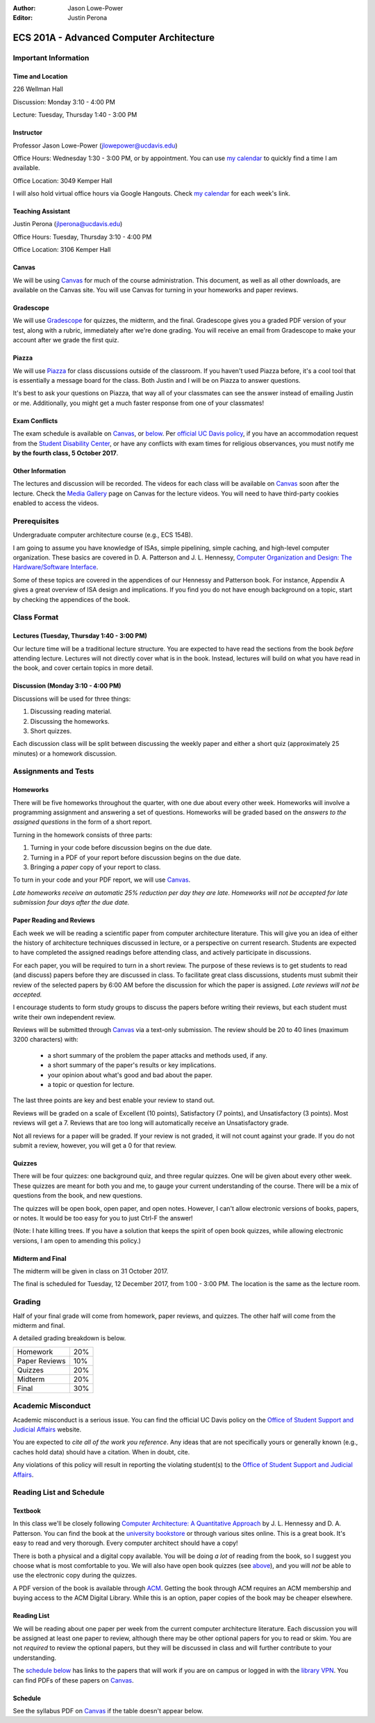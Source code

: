 :Author: Jason Lowe-Power
:Editor: Justin Perona

.. _Canvas: https://canvas.ucdavis.edu/courses/146759
.. _Gradescope: https://gradescope.com/courses/11391
.. _Piazza: https://piazza.com/class/j7z54vw7a5r2sl
.. _Media Gallery: https://canvas.ucdavis.edu/courses/146759/external_tools/970

=========================================
ECS 201A - Advanced Computer Architecture
=========================================

Important Information
---------------------

Time and Location
~~~~~~~~~~~~~~~~~

226 Wellman Hall

Discussion: Monday 3:10 - 4:00 PM

Lecture: Tuesday, Thursday 1:40 - 3:00 PM

Instructor
~~~~~~~~~~

Professor Jason Lowe-Power (jlowepower@ucdavis.edu)

Office Hours: Wednesday 1:30 - 3:00 PM, or by appointment.
You can use `my calendar`_ to quickly find a time I am available.

Office Location: 3049 Kemper Hall

I will also hold virtual office hours via Google Hangouts.
Check `my calendar`_ for each week's link.

.. _`my calendar`: http://goo.gl/hmtAH

Teaching Assistant
~~~~~~~~~~~~~~~~~~

Justin Perona (jlperona@ucdavis.edu)

Office Hours: Tuesday, Thursday 3:10 - 4:00 PM

Office Location: 3106 Kemper Hall

Canvas
~~~~~~

We will be using Canvas_ for much of the course administration.
This document, as well as all other downloads, are available on the Canvas site.
You will use Canvas for turning in your homeworks and paper reviews.

Gradescope
~~~~~~~~~~

We will use Gradescope_ for quizzes, the midterm, and the final.
Gradescope gives you a graded PDF version of your test, along with a rubric, immediately after we're done grading.
You will receive an email from Gradescope to make your account after we grade the first quiz.

Piazza
~~~~~~

We will use Piazza_ for class discussions outside of the classroom.
If you haven't used Piazza before, it's a cool tool that is essentially a message board for the class.
Both Justin and I will be on Piazza to answer questions.

It's best to ask your questions on Piazza, that way all of your classmates can see the answer instead of emailing Justin or me.
Additionally, you might get a much faster response from one of your classmates!

Exam Conflicts
~~~~~~~~~~~~~~

The exam schedule is available on Canvas_, or below_.
Per `official UC Davis policy`_, if you have an accommodation request from the `Student Disability Center`_, or have any conflicts with exam times for religious observances, you must notify me **by the fourth class, 5 October 2017**.

.. _official UC Davis policy: http://catalog.ucdavis.edu/academicinfo/exams.html
.. _Student Disability Center: https://sdc.ucdavis.edu/

Other Information
~~~~~~~~~~~~~~~~~

The lectures and discussion will be recorded.
The videos for each class will be available on Canvas_ soon after the lecture.
Check the `Media Gallery`_ page on Canvas for the lecture videos.
You will need to have third-party cookies enabled to access the videos.

Prerequisites
-------------

Undergraduate computer architecture course (e.g., ECS 154B).

I am going to assume you have knowledge of ISAs, simple pipelining, simple caching, and high-level computer organization.
These basics are covered in D. A. Patterson and J. L. Hennessy, `Computer Organization and Design: The Hardware/Software Interface`_.

Some of these topics are covered in the appendices of our Hennessy and Patterson book.
For instance, Appendix A gives a great overview of ISA design and implications.
If you find you do not have enough background on a topic, start by checking the appendices of the book.

.. _`Computer Organization and Design: The Hardware/Software Interface`: http://dl.acm.org/citation.cfm?id=2568134

Class Format
------------

Lectures (Tuesday, Thursday 1:40 - 3:00 PM)
~~~~~~~~~~~~~~~~~~~~~~~~~~~~~~~~~~~~~~~~~~~

Our lecture time will be a traditional lecture structure.
You are expected to have read the sections from the book *before* attending lecture.
Lectures will not directly cover what is in the book.
Instead, lectures will build on what you have read in the book, and cover certain topics in more detail.

Discussion (Monday 3:10 - 4:00 PM)
~~~~~~~~~~~~~~~~~~~~~~~~~~~~~~~~~~

Discussions will be used for three things:

#. Discussing reading material.
#. Discussing the homeworks.
#. Short quizzes.

Each discussion class will be split between discussing the weekly paper and either a short quiz (approximately 25 minutes) or a homework discussion.

Assignments and Tests
---------------------

Homeworks
~~~~~~~~~

There will be five homeworks throughout the quarter, with one due about every other week.
Homeworks will involve a programming assignment and answering a set of questions.
Homeworks will be graded based on the *answers to the assigned questions* in the form of a short report.

Turning in the homework consists of three parts:

#. Turning in your code before discussion begins on the due date.
#. Turning in a PDF of your report before discussion begins on the due date.
#. Bringing a *paper* copy of your report to class.

To turn in your code and your PDF report, we will use Canvas_.

*Late homeworks receive an automatic 25% reduction per day they are late.
Homeworks will not be accepted for late submission four days after the due date.*

Paper Reading and Reviews
~~~~~~~~~~~~~~~~~~~~~~~~~

Each week we will be reading a scientific paper from computer architecture literature.
This will give you an idea of either the history of architecture techniques discussed in lecture, or a perspective on current research.
Students are expected to have completed the assigned readings before attending class, and actively participate in discussions.

For each paper, you will be required to turn in a short review.
The purpose of these reviews is to get students to read (and discuss) papers before they are discussed in class.
To facilitate great class discussions, students must submit their review of the selected papers by 6:00 AM before the discussion for which the paper is assigned.
*Late reviews will not be accepted.*

I encourage students to form study groups to discuss the papers before writing their reviews, but each student must write their own independent review.

Reviews will be submitted through Canvas_ via a text-only submission.
The review should be 20 to 40 lines (maximum 3200 characters) with:

 - a short summary of the problem the paper attacks and methods used, if any.
 - a short summary of the paper's results or key implications.
 - your opinion about what's good and bad about the paper.
 - a topic or question for lecture.

The last three points are key and best enable your review to stand out.

Reviews will be graded on a scale of Excellent (10 points), Satisfactory (7 points), and Unsatisfactory (3 points).
Most reviews will get a 7.
Reviews that are too long will automatically receive an Unsatisfactory grade.

Not all reviews for a paper will be graded.
If your review is not graded, it will not count against your grade.
If you do not submit a review, however, you will get a 0 for that review.

.. _above:

Quizzes
~~~~~~~

There will be four quizzes: one background quiz, and three regular quizzes.
One will be given about every other week.
These quizzes are meant for both you and me, to gauge your current understanding of the course.
There will be a mix of questions from the book, and new questions.

The quizzes will be open book, open paper, and open notes.
However, I can't allow electronic versions of books, papers, or notes.
It would be too easy for you to just Ctrl-F the answer!

(Note: I hate killing trees.
If you have a solution that keeps the spirit of open book quizzes, while allowing electronic versions, I am open to amending this policy.)

Midterm and Final
~~~~~~~~~~~~~~~~~

The midterm will be given in class on 31 October 2017.

The final is scheduled for Tuesday, 12 December 2017, from 1:00 - 3:00 PM.
The location is the same as the lecture room.

Grading
-------

Half of your final grade will come from homework, paper reviews, and quizzes.
The other half will come from the midterm and final.

A detailed grading breakdown is below.

============= ===
Homework      20%

Paper Reviews 10%

Quizzes       20%

------------- ---

Midterm       20%

Final         30%
============= ===


Academic Misconduct
--------------------

Academic misconduct is a serious issue.
You can find the official UC Davis policy on the `Office of Student Support and Judicial Affairs`_ website.

You are expected to *cite all of the work you reference*.
Any ideas that are not specifically yours or generally known (e.g., caches hold data) should have a citation.
When in doubt, cite.

Any violations of this policy will result in reporting the violating student(s) to the `Office of Student Support and Judicial Affairs`_.

.. _`Office of Student Support and Judicial Affairs`: http://sja.ucdavis.edu/

Reading List and Schedule
--------------------------

Textbook
~~~~~~~~

In this class we'll be closely following `Computer Architecture: A Quantitative Approach`_ by J. L. Hennessy and D. A. Patterson.
You can find the book at the `university bookstore`_ or through various sites online.
This is a great book.
It's easy to read and very thorough.
Every computer architect should have a copy!

There is both a physical and a digital copy available.
You will be doing *a lot* of reading from the book, so I suggest you choose what is most comfortable to you.
We will also have open book quizzes (see above_), and you will *not* be able to use the electronic copy during the quizzes.

A PDF version of the book is available through ACM__.
Getting the book through ACM requires an ACM membership and buying access to the ACM Digital Library.
While this is an option, paper copies of the book may be cheaper elsewhere.

.. _`Computer Architecture: A Quantitative Approach`: http://dl.acm.org/citation.cfm?id=1999263
.. _university bookstore: http://ucdavisstores.com/SelectTermDept
__ `Computer Architecture: A Quantitative Approach`_


Reading List
~~~~~~~~~~~~

We will be reading about one paper per week from the current computer architecture literature.
Each discussion you will be assigned at least one paper to review, although there may be other optional papers for you to read or skim.
You are not *required* to review the optional papers, but they will be discussed in class and will further contribute to your understanding.

The `schedule below`_ has links to the papers that will work if you are on campus or logged in with the `library VPN`_.
You can find PDFs of these papers on Canvas_.

.. _library VPN: https://www.library.ucdavis.edu/service/connect-from-off-campus/

.. _below:
.. _schedule below:

Schedule
~~~~~~~~

See the syllabus PDF on Canvas_ if the table doesn't appear below.

.. csv-table:: Schedule
    :widths: 12, 7, 25, 30
    :file: schedule.csv
